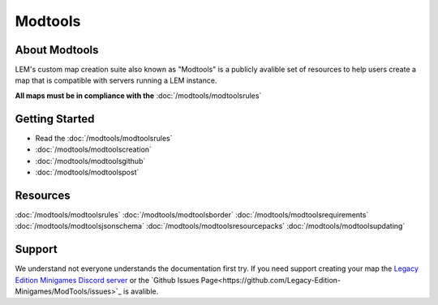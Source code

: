 Modtools
===========================
.. meta::
   :description lang=en: Learn to create a custom map for a LEM server


About Modtools
-----------
LEM's custom map creation suite also known as "Modtools" is a publicly avalible set of resources
to help users create a map that is compatible with servers running a LEM instance.

**All maps must be in compliance with the** :doc:`/modtools/modtoolsrules`

Getting Started
-----------
* Read the :doc:`/modtools/modtoolsrules`
* :doc:`/modtools/modtoolscreation`
* :doc:`/modtools/modtoolsgithub`
* :doc:`/modtools/modtoolspost`

Resources
-----------
:doc:`/modtools/modtoolsrules`
:doc:`/modtools/modtoolsborder`
:doc:`/modtools/modtoolsrequirements`
:doc:`/modtools/modtoolsjsonschema`
:doc:`/modtools/modtoolsresourcepacks`
:doc:`/modtools/modtoolsupdating`

Support
-----------
We understand not everyone understands the documentation first try.
If you need support creating your map the `Legacy Edition Minigames Discord server <dummylink>`_ or the `Github Issues Page<https://github.com/Legacy-Edition-Minigames/ModTools/issues>`_ is avalible.